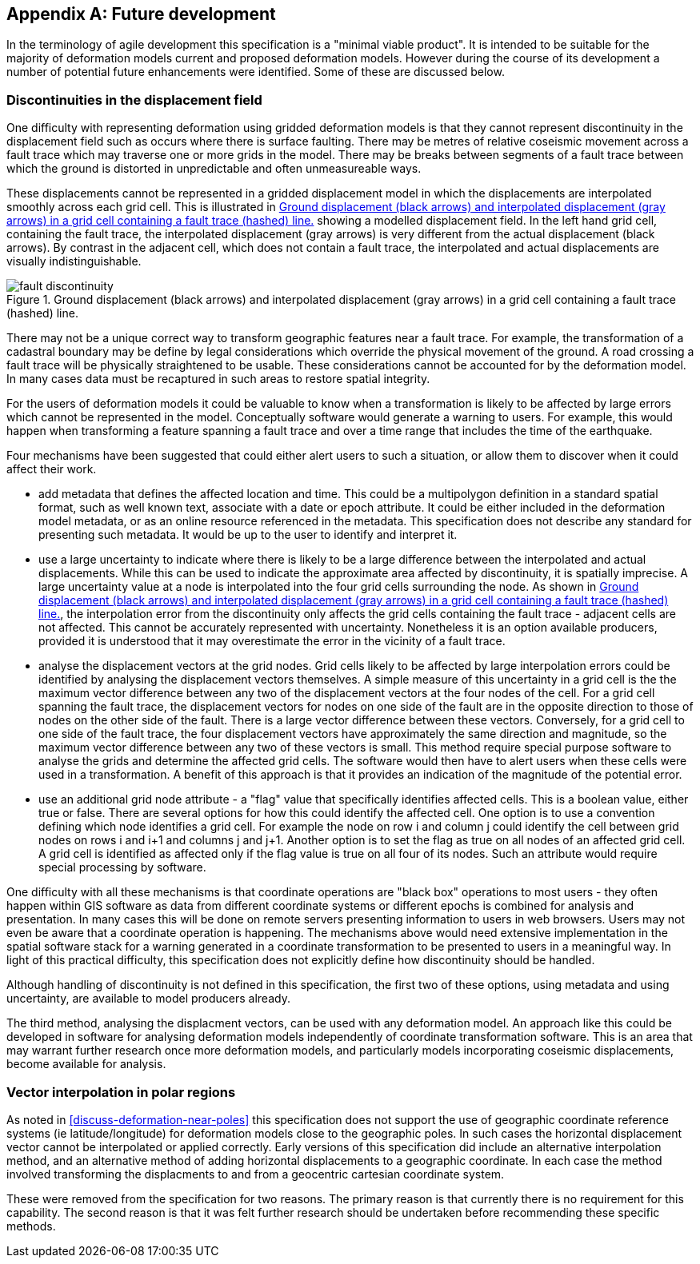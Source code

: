 [appendix,obligation="informative"]
== Future development

In the terminology of agile development this specification is a "minimal viable product".  It is intended to be suitable for the majority of deformation models current and proposed deformation models. However during the course of its development a number of potential future enhancements were identified.  Some of these are discussed below.

=== Discontinuities in the displacement field

One difficulty with representing deformation using gridded deformation models is that they cannot represent discontinuity in the displacement field such as occurs where there is surface faulting.  There may be metres of relative coseismic movement across a fault trace which may traverse one or more grids in the model.  There may be breaks between segments of a fault trace between which the ground is distorted in unpredictable and often unmeasureable ways.  

These displacements cannot be represented in a gridded displacement model in which the displacements are interpolated smoothly across each grid cell.  This is illustrated in <<image-fault-discontinuity>> showing a modelled displacement field.  In the left hand grid cell, containing the fault trace, the interpolated displacement (gray arrows) is very different from the actual displacement (black arrows).  By contrast in the adjacent cell, which does not contain a fault trace, the interpolated and actual displacements are visually indistinguishable.

[[image-fault-discontinuity]]
image::fault_discontinuity.png[title="Ground displacement (black arrows) and interpolated displacement (gray arrows) in a grid cell containing a fault trace (hashed) line."]

There may not be a unique correct way to transform geographic features near a fault trace.  For example, the transformation of a cadastral boundary may be define by legal considerations which override the physical movement of the ground.  A road crossing a fault trace will be physically straightened to be usable.  These considerations cannot be accounted for by the deformation model.  In many cases data must be recaptured in such areas to restore spatial integrity.

For the users of deformation models it could be valuable to know when a transformation is likely to be affected by large errors which cannot be represented in the model.  Conceptually software would generate a warning to users.  For example, this would happen when transforming a feature spanning a fault trace and over a time range that includes the time of the earthquake.

Four mechanisms have been suggested that could either alert users to such a situation, or allow them to discover when it could affect their work.

* add metadata that defines the affected location and time.  This could be a multipolygon definition in a standard spatial format, such as well known text, associate with a date or epoch attribute.  It could be  either included in the deformation model metadata, or as an online resource referenced in the metadata.  This specification does not describe any standard for presenting such metadata.  It would be up to the user to identify and interpret it.
* use a large uncertainty to indicate where there is likely to be a large difference between the interpolated and actual displacements.  While this can be used to indicate the approximate area affected by discontinuity, it is spatially imprecise. A large uncertainty value at a node is interpolated into the four grid cells surrounding the node.  As shown in <<image-fault-discontinuity>>, the interpolation error from the discontinuity only affects the grid cells containing the fault trace - adjacent cells are not affected.  This cannot be accurately represented with uncertainty.  Nonetheless it is an option available producers, provided it is understood that it may overestimate the error in the vicinity of a fault trace.  
* analyse the displacement vectors at the grid nodes.  Grid cells likely to be affected by large interpolation errors could be identified by analysing the displacement vectors themselves.  A simple measure of this uncertainty in a grid cell is the the maximum vector difference between any two of the displacement vectors at the four nodes of the cell.  For a grid cell spanning the fault trace, the displacement vectors for nodes on one side of the fault are in the opposite direction to those of nodes on the other side of the fault.  There is a large vector difference between these vectors.  Conversely, for a grid cell to one side of the fault trace, the four displacement vectors have approximately the same direction and magnitude, so the maximum vector difference between any two of these vectors is small.  This method require special purpose software to analyse the grids and determine the affected grid cells.  The software would then have to  alert users when these cells were used in a transformation.  A benefit of this approach is that it provides an indication of the magnitude of the potential error.
* use an additional grid node attribute - a "flag" value that specifically identifies affected cells.  This is a boolean value, either true or false.  There are several options for how this could identify the affected cell.  One option is to use a convention defining which node identifies a grid cell.  For example the node on row i and column j could identify the cell between grid nodes on rows i and i+1 and columns j and j+1.  Another option is to set the flag as true on all nodes of an affected grid cell.  A grid cell is identified as affected only if the flag value is true on all four of its nodes.  Such an attribute would require special processing by software.

One difficulty with all these mechanisms is that coordinate operations are "black box" operations to most users - they often happen within GIS software as data from different coordinate systems or different epochs is combined for analysis and presentation.  In many cases this will be done on remote servers presenting information to users in web browsers.  Users may not even be aware that a coordinate operation is happening.  The mechanisms above would need extensive implementation in the spatial software stack for a warning generated in a coordinate transformation to be presented to users in a meaningful way.  In light of this practical difficulty, this specification does not explicitly define how discontinuity should be handled.  

Although handling of discontinuity is not defined in this specification, the first two of these options, using metadata and using uncertainty, are available to model producers already. 

The third method, analysing the displacment vectors, can be used with any deformation model.  An approach like this could be developed in software for analysing deformation models independently of coordinate transformation software.  This is an area that may warrant further research once more deformation models, and particularly models incorporating coseismic displacements, become available for analysis.

=== Vector interpolation in polar regions

As noted in <<discuss-deformation-near-poles>> this specification does not support the use of geographic coordinate reference systems (ie latitude/longitude) for deformation models close to the geographic poles.  In such cases the horizontal displacement vector cannot be interpolated or applied correctly.  Early versions of this specification did include an alternative interpolation method, and an alternative method of adding horizontal displacements to a geographic coordinate.  In each case the method involved transforming the displacments to and from a geocentric cartesian coordinate system.  

These were removed from the specification for two reasons.  The primary reason is that currently there is no requirement for this capability.  The second reason is that it was felt further research should be undertaken before recommending these specific methods. 